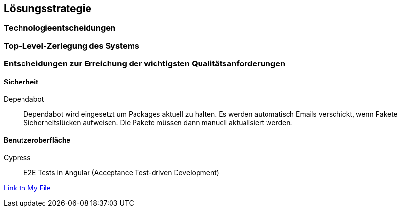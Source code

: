 ifndef::imagesdir[:imagesdir: ../images]

[[section-solution-strategy]]
== Lösungsstrategie


=== Technologieentscheidungen

=== Top-Level-Zerlegung des Systems

=== Entscheidungen zur Erreichung der wichtigsten Qualitätsanforderungen 

==== Sicherheit
Dependabot::
Dependabot wird eingesetzt um Packages aktuell zu halten.
Es werden automatisch Emails verschickt, wenn Pakete Sicherheitslücken aufweisen. 
Die Pakete müssen dann manuell aktualisiert werden.

==== Benutzeroberfläche
Cypress::
E2E Tests in Angular (Acceptance Test-driven Development)
 

link:../../frontend/cypress/e2e/spec.cy.ts[Link to My File]


